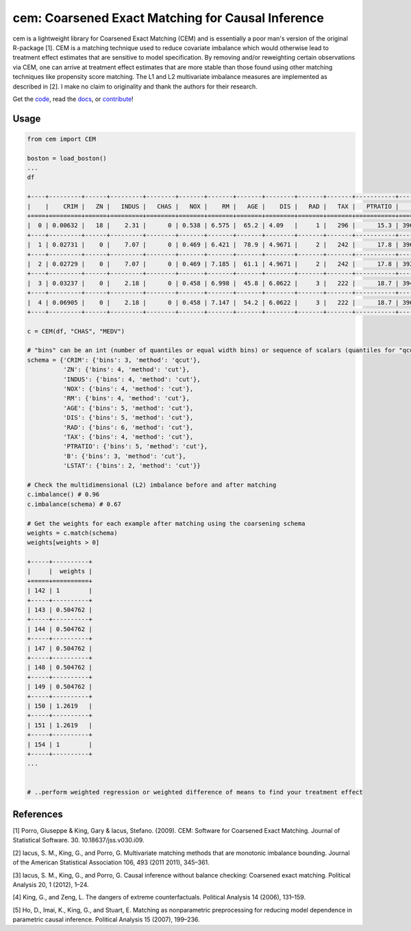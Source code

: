 ==================================================
cem: Coarsened Exact Matching for Causal Inference
==================================================

.. image:: https://img.shields.io/pypi/v/cem.svg
   :target: https://pypi.org/project/cem/
   :alt: pypi

.. image:: https://travis-ci.com/lewisbails/cem.svg?branch=master
   :target: https://travis-ci.com/lewisbails/cem
   :alt: travisci

.. image:: https://readthedocs.org/projects/cem-coarsened-exact-matching-for-causal-inference/badge/?version=latest
   :target: https://cem-coarsened-exact-matching-for-causal-inference.readthedocs.io/en/latest/?badge=latest
   :alt: docs

cem is a lightweight library for Coarsened Exact Matching (CEM) and is essentially a poor man's version of the original R-package [1].
CEM is a matching technique used to reduce covariate imbalance which would otherwise lead to treatment effect estimates that are sensitive to model specification.
By removing and/or reweighting certain observations via CEM, one can arrive at treatment effect estimates that are more stable than those found using other matching techniques like propensity score matching.
The L1 and L2 multivariate imbalance measures are implemented as described in [2].
I make no claim to originality and thank the authors for their research.

Get the `code <http://github.com/lewisbails/cem>`_, read the `docs <https://cem-coarsened-exact-matching-for-causal-inference.readthedocs.io/>`_, or `contribute <https://cem-coarsened-exact-matching-for-causal-inference.readthedocs.io/en/latest/contributing.html>`_!

Usage
-----

.. code-block:: python

   from cem import CEM

   boston = load_boston()
   ...
   df

   +----+---------+------+---------+--------+-------+-------+-------+--------+-------+-------+-----------+--------+---------+--------+
   |    |    CRIM |   ZN |   INDUS |   CHAS |   NOX |    RM |   AGE |    DIS |   RAD |   TAX |   PTRATIO |      B |   LSTAT |   MEDV |
   +====+=========+======+=========+========+=======+=======+=======+========+=======+=======+===========+========+=========+========+
   |  0 | 0.00632 |   18 |    2.31 |      0 | 0.538 | 6.575 |  65.2 | 4.09   |     1 |   296 |      15.3 | 396.9  |    4.98 |   24   |
   +----+---------+------+---------+--------+-------+-------+-------+--------+-------+-------+-----------+--------+---------+--------+
   |  1 | 0.02731 |    0 |    7.07 |      0 | 0.469 | 6.421 |  78.9 | 4.9671 |     2 |   242 |      17.8 | 396.9  |    9.14 |   21.6 |
   +----+---------+------+---------+--------+-------+-------+-------+--------+-------+-------+-----------+--------+---------+--------+
   |  2 | 0.02729 |    0 |    7.07 |      0 | 0.469 | 7.185 |  61.1 | 4.9671 |     2 |   242 |      17.8 | 392.83 |    4.03 |   34.7 |
   +----+---------+------+---------+--------+-------+-------+-------+--------+-------+-------+-----------+--------+---------+--------+
   |  3 | 0.03237 |    0 |    2.18 |      0 | 0.458 | 6.998 |  45.8 | 6.0622 |     3 |   222 |      18.7 | 394.63 |    2.94 |   33.4 |
   +----+---------+------+---------+--------+-------+-------+-------+--------+-------+-------+-----------+--------+---------+--------+
   |  4 | 0.06905 |    0 |    2.18 |      0 | 0.458 | 7.147 |  54.2 | 6.0622 |     3 |   222 |      18.7 | 396.9  |    5.33 |   36.2 |
   +----+---------+------+---------+--------+-------+-------+-------+--------+-------+-------+-----------+--------+---------+--------+

   c = CEM(df, "CHAS", "MEDV")

   # "bins" can be an int (number of quantiles or equal width bins) or sequence of scalars (quantiles for "qcut" or bin edges for "cut")
   schema = {'CRIM': {'bins': 3, 'method': 'qcut'},
             'ZN': {'bins': 4, 'method': 'cut'},
             'INDUS': {'bins': 4, 'method': 'cut'},
             'NOX': {'bins': 4, 'method': 'cut'},
             'RM': {'bins': 4, 'method': 'cut'},
             'AGE': {'bins': 5, 'method': 'cut'},
             'DIS': {'bins': 5, 'method': 'cut'},
             'RAD': {'bins': 6, 'method': 'cut'},
             'TAX': {'bins': 4, 'method': 'cut'},
             'PTRATIO': {'bins': 5, 'method': 'cut'},
             'B': {'bins': 3, 'method': 'cut'},
             'LSTAT': {'bins': 2, 'method': 'cut'}}

   # Check the multidimensional (L2) imbalance before and after matching
   c.imbalance() # 0.96
   c.imbalance(schema) # 0.67

   # Get the weights for each example after matching using the coarsening schema
   weights = c.match(schema)
   weights[weights > 0]

   +-----+----------+
   |     |  weights |
   +=====+==========+
   | 142 | 1        |
   +-----+----------+
   | 143 | 0.504762 |
   +-----+----------+
   | 144 | 0.504762 |
   +-----+----------+
   | 147 | 0.504762 |
   +-----+----------+
   | 148 | 0.504762 |
   +-----+----------+
   | 149 | 0.504762 |
   +-----+----------+
   | 150 | 1.2619   |
   +-----+----------+
   | 151 | 1.2619   |
   +-----+----------+
   | 154 | 1        |
   +-----+----------+
   ...


   # ..perform weighted regression or weighted difference of means to find your treatment effect

References
----------

[1] Porro, Giuseppe & King, Gary & Iacus, Stefano. (2009). CEM: Software for Coarsened Exact Matching. Journal of Statistical Software. 30. 10.18637/jss.v030.i09.

[2] Iacus, S. M., King, G., and Porro, G. Multivariate matching methods that are monotonic imbalance bounding. Journal of the American Statistical Association 106, 493 (2011 2011), 345–361.

[3] Iacus, S. M., King, G., and Porro, G. Causal inference without balance checking: Coarsened exact matching. Political Analysis 20, 1 (2012), 1–24.

[4] King, G., and Zeng, L. The dangers of extreme counterfactuals. Political Analysis 14 (2006), 131–159.

[5] Ho, D., Imai, K., King, G., and Stuart, E. Matching as nonparametric preprocessing for reducing model dependence in parametric causal inference. Political Analysis 15 (2007), 199–236.